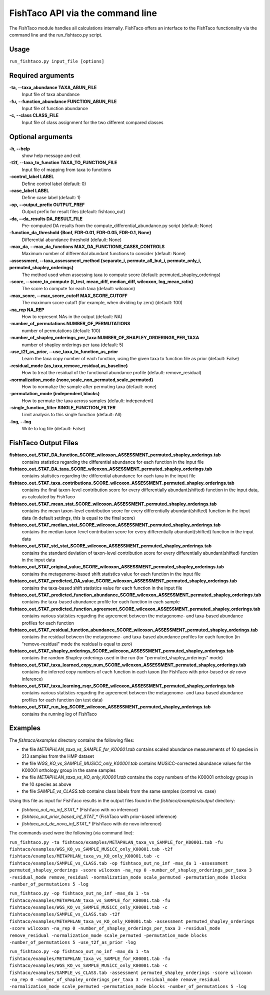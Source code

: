 FishTaco API via the command line
=================================
The FishTaco module handles all calculations internally.
FishTaco offers an interface to the FishTaco functionality via the command line and the run_fishtaco.py script.

Usage
-----

``run_fishtaco.py input_file [options]``

Required arguments
------------------

**-ta, --taxa_abundance TAXA_ABUN_FILE**
    Input file of taxa abundance

**-fu, --function_abundance FUNCTION_ABUN_FILE**
    Input file of function abundance

**-c, --class CLASS_FILE**
    Input file of class assignment for the two different
    compared classes


Optional arguments
------------------

**-h, --help**
    show help message and exit

**-t2f, --taxa_to_function TAXA_TO_FUNCTION_FILE**
    Input file of mapping from taxa to functions

**-control_label LABEL**
    Define control label (default: 0)

**-case_label LABEL**
    Define case label (default: 1)

**-op, --output_prefix OUTPUT_PREF**
    Output prefix for result files (default: fishtaco_out)

**-da, --da_results DA_RESULT_FILE**
    Pre-computed DA results from the compute_differential_abundance.py script (default: None)

**-function_da_threshold {Bonf, FDR-0.01, FDR-0.05, FDR-0.1, None}**
    Differential abundance threshold (default: None)

**-max_da, --max_da_functions MAX_DA_FUNCTIONS_CASES_CONTROLS**
    Maximum number of differential abundant functions to consider (default: None)

**-assessment, --taxa_assessment_method {separate_i, permute_all_but_i, permute_only_i, permuted_shapley_orderings}**
    The method used when assessing taxa to compute score (default: permuted_shapley_orderings)

**-score, --score_to_compute {t_test, mean_diff, median_diff, wilcoxon, log_mean_ratio}**
    The score to compute for each taxa (default: wilcoxon)

**-max_score, --max_score_cutoff MAX_SCORE_CUTOFF**
    The maximum score cutoff (for example, when dividing by zero) (default: 100)

**-na_rep NA_REP**
    How to represent NAs in the output (default: NA)

**-number_of_permutations NUMBER_OF_PERMUTATIONS**
    number of permutations (default: 100)

**-number_of_shapley_orderings_per_taxa NUMBER_OF_SHAPLEY_ORDERINGS_PER_TAXA**
    number of shapley orderings per taxa (default: 5)

**-use_t2f_as_prior, --use_taxa_to_function_as_prior**
    Learn the taxa copy number of each function, using the given taxa to function file as prior (default: False)

**-residual_mode {as_taxa,remove_residual,as_baseline}**
    How to treat the residual of the functional abundance profile (default: remove_residual)

**-normalization_mode {none,scale_non_permuted,scale_permuted}**
    How to normalize the sample after permuting taxa (default: none)

**-permutation_mode {independent,blocks}**
    How to permute the taxa across samples (default: independent)

**-single_function_filter SINGLE_FUNCTION_FILTER**
    Limit analysis to this single function (default: All)

**-log, --log**
    Write to log file (default: False)


FishTaco Output Files
---------------------

**fishtaco_out_STAT_DA_function_SCORE_wilcoxon_ASSESSMENT_permuted_shapley_orderings.tab**
    contains statistics regarding the differential abundance for each function in the input file

**fishtaco_out_STAT_DA_taxa_SCORE_wilcoxon_ASSESSMENT_permuted_shapley_orderings.tab**
    contains statistics regarding the differential abundance for each taxa in the input file

**fishtaco_out_STAT_taxa_contributions_SCORE_wilcoxon_ASSESSMENT_permuted_shapley_orderings.tab**
    contains the final taxon-level contribution score for every differentially abundant(shifted) function in the input data, as calculated by FishTaco

**fishtaco_out_STAT_mean_stat_SCORE_wilcoxon_ASSESSMENT_permuted_shapley_orderings.tab**
    contains the mean taxon-level contribution score for every differentially abundant(shifted) function in the input data (in default settings, this is equal to the final score)

**fishtaco_out_STAT_median_stat_SCORE_wilcoxon_ASSESSMENT_permuted_shapley_orderings.tab**
    contains the median taxon-level contribution score for every differentially abundant(shifted) function in the input data

**fishtaco_out_STAT_std_stat_SCORE_wilcoxon_ASSESSMENT_permuted_shapley_orderings.tab**
    contains the standard deviation of taxon-level contribution score for every differentially abundant(shifted) function in the input data

**fishtaco_out_STAT_original_value_SCORE_wilcoxon_ASSESSMENT_permuted_shapley_orderings.tab**
    contains the metagenome-based shift statistics value for each function in the input file

**fishtaco_out_STAT_predicted_DA_value_SCORE_wilcoxon_ASSESSMENT_permuted_shapley_orderings.tab**
    contains the taxa-based shift statistics value for each function in the input file

**fishtaco_out_STAT_predicted_function_abundance_SCORE_wilcoxon_ASSESSMENT_permuted_shapley_orderings.tab**
    contains the taxa-based abundance profile for each function in each sample

**fishtaco_out_STAT_predicted_function_agreement_SCORE_wilcoxon_ASSESSMENT_permuted_shapley_orderings.tab**
    contains various statistics regarding the agreement between the metagenome- and taxa-based abundance profiles for each function

**fishtaco_out_STAT_residual_function_abundance_SCORE_wilcoxon_ASSESSMENT_permuted_shapley_orderings.tab**
    contains the residual between the metagenome- and taxa-based abundance profiles for each function (in "remove-residual" mode the residual is equal to zero)

**fishtaco_out_STAT_shapley_orderings_SCORE_wilcoxon_ASSESSMENT_permuted_shapley_orderings.tab**
    contains the random Shapley orderings used in the run (for "permuted_shapley_orderings" mode)

**fishtaco_out_STAT_taxa_learned_copy_num_SCORE_wilcoxon_ASSESSMENT_permuted_shapley_orderings.tab**
    contains the inferred copy numbers of each function in each taxon (for FishTaco with prior-based or *de novo* inference)

**fishtaco_out_STAT_taxa_learning_rsqr_SCORE_wilcoxon_ASSESSMENT_permuted_shapley_orderings.tab**
    contains various statistics regarding the agreement between the metagenome- and taxa-based abundance profiles for each function (on test data)

**fishtaco_out_STAT_run_log_SCORE_wilcoxon_ASSESSMENT_permuted_shapley_orderings.tab**
    contains the running log of FishTaco

Examples
--------
The *fishtaco/examples* directory contains the following files:

- the file *METAPHLAN_taxa_vs_SAMPLE_for_K00001.tab* contains scaled abundance measurements of 10 species in 213 samples from the HMP dataset
- the file *WGS_KO_vs_SAMPLE_MUSiCC_only_K00001.tab* contains MUSiCC-corrected abundance values for the K00001 orthology group in the same samples
- the file *METAPHLAN_taxa_vs_KO_only_K00001.tab* contains the copy numbers of the K00001 orthology group in the 10 species as above
- the file *SAMPLE_vs_CLASS.tab* contains class labels from the same samples (control vs. case)

Using this file as input for FishTaco results in the output files found in the *fishtaco/examples/output* directory:

- *fishtaco_out_no_inf_STAT_** (FishTaco with no inference)
- *fishtaco_out_prior_based_inf_STAT_** (FishTaco with prior-based inference)
- *fishtaco_out_de_novo_inf_STAT_** (FishTaco with de novo inference)

The commands used were the following (via command line):

``run_fishtaco.py -ta fishtaco/examples/METAPHLAN_taxa_vs_SAMPLE_for_K00001.tab
-fu fishtaco/examples/WGS_KO_vs_SAMPLE_MUSiCC_only_K00001.tab
-t2f fishtaco/examples/METAPHLAN_taxa_vs_KO_only_K00001.tab
-c fishtaco/examples/SAMPLE_vs_CLASS.tab
-op fishtaco_out_no_inf -max_da 1 -assessment permuted_shapley_orderings -score wilcoxon -na_rep 0
-number_of_shapley_orderings_per_taxa 3 -residual_mode remove_residual -normalization_mode scale_permuted -permutation_mode blocks
-number_of_permutations 5 -log``

``run_fishtaco.py -op fishtaco_out_no_inf -max_da 1 -ta fishtaco/examples/METAPHLAN_taxa_vs_SAMPLE_for_K00001.tab
-fu fishtaco/examples/WGS_KO_vs_SAMPLE_MUSiCC_only_K00001.tab -c fishtaco/examples/SAMPLE_vs_CLASS.tab
-t2f fishtaco/examples/METAPHLAN_taxa_vs_KO_only_K00001.tab -assessment permuted_shapley_orderings -score wilcoxon -na_rep 0
-number_of_shapley_orderings_per_taxa 3 -residual_mode remove_residual -normalization_mode scale_permuted -permutation_mode blocks
-number_of_permutations 5 -use_t2f_as_prior -log``

``run_fishtaco.py -op fishtaco_out_no_inf -max_da 1 -ta fishtaco/examples/METAPHLAN_taxa_vs_SAMPLE_for_K00001.tab
-fu fishtaco/examples/WGS_KO_vs_SAMPLE_MUSiCC_only_K00001.tab -c fishtaco/examples/SAMPLE_vs_CLASS.tab -assessment permuted_shapley_orderings
-score wilcoxon -na_rep 0 -number_of_shapley_orderings_per_taxa 3 -residual_mode remove_residual -normalization_mode scale_permuted
-permutation_mode blocks -number_of_permutations 5 -log``






























